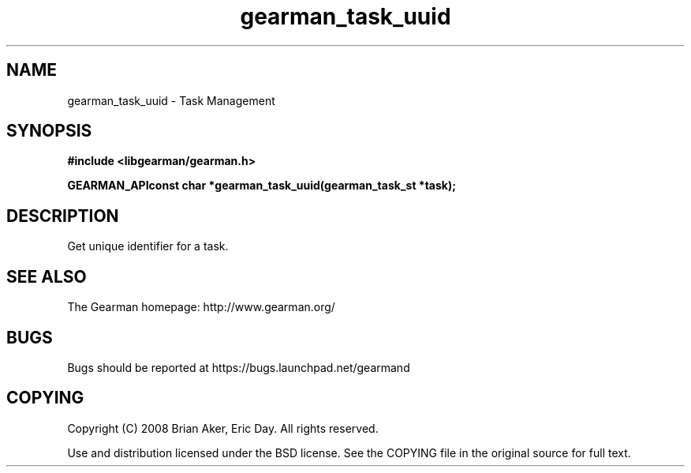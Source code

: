 .TH gearman_task_uuid 3 2009-07-02 "Gearman" "Gearman"
.SH NAME
gearman_task_uuid \- Task Management
.SH SYNOPSIS
.B #include <libgearman/gearman.h>
.sp
.BI "GEARMAN_APIconst char *gearman_task_uuid(gearman_task_st *task);"
.SH DESCRIPTION
Get unique identifier for a task.
.SH "SEE ALSO"
The Gearman homepage: http://www.gearman.org/
.SH BUGS
Bugs should be reported at https://bugs.launchpad.net/gearmand
.SH COPYING
Copyright (C) 2008 Brian Aker, Eric Day. All rights reserved.

Use and distribution licensed under the BSD license. See the COPYING file in the original source for full text.
